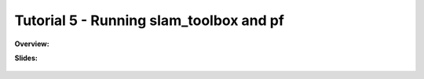 .. _doc_tutorial5:

Tutorial 5 - Running slam_toolbox and pf
========================================

**Overview:** 


**Slides:**

	.. raw:: html

		<iframe width="700" height="500" src="https://docs.google.com/presentation/d/1HjCjyzHnR3T5yyXvdR83Kpb1lSvYX7gtirBwFY0Cpig/embed?start=false&loop=false&delayms=60000" frameborder="0" width="960" height="569" allowfullscreen="true" mozallowfullscreen="true" webkitallowfullscreen="true"></iframe>

